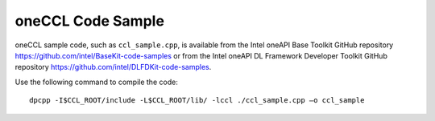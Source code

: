.. _oneccl-code-sample:

oneCCL Code Sample
==================


oneCCL sample code, such as ``ccl_sample.cpp``, is available from the
Intel oneAPI Base Toolkit GitHub repository
https://github.com/intel/BaseKit-code-samples or from the Intel oneAPI
DL Framework Developer Toolkit GitHub repository
https://github.com/intel/DLFDKit-code-samples.


Use the following command to compile the code:


::


   dpcpp -I$CCL_ROOT/include -L$CCL_ROOT/lib/ -lccl ./ccl_sample.cpp –o ccl_sample

